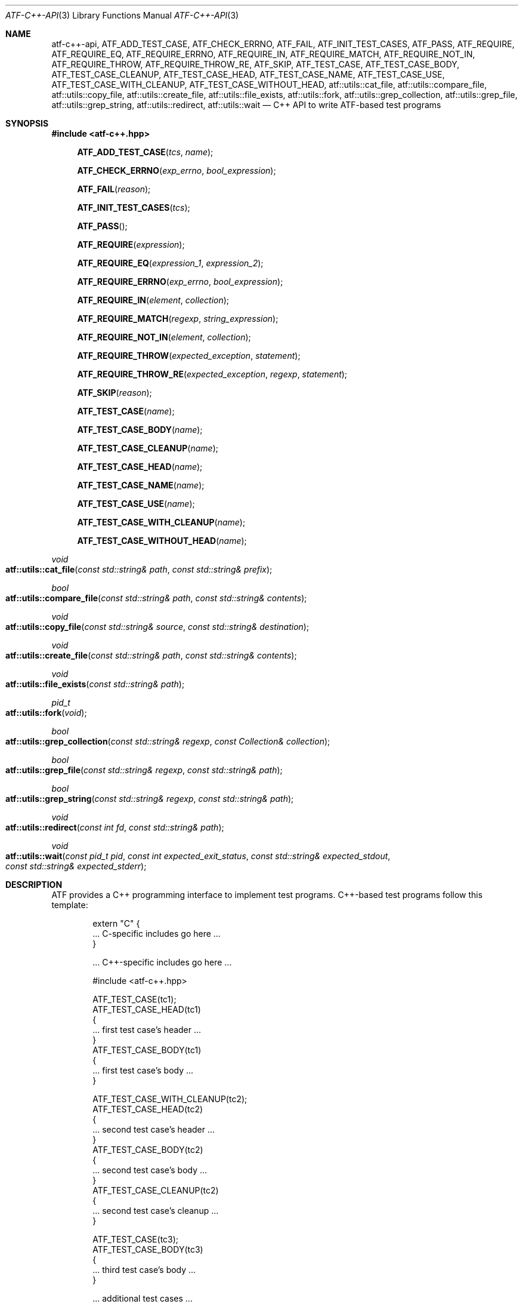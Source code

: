 .\"
.\" Automated Testing Framework (atf)
.\"
.\" Copyright (c) 2008 The NetBSD Foundation, Inc.
.\" All rights reserved.
.\"
.\" Redistribution and use in source and binary forms, with or without
.\" modification, are permitted provided that the following conditions
.\" are met:
.\" 1. Redistributions of source code must retain the above copyright
.\"    notice, this list of conditions and the following disclaimer.
.\" 2. Redistributions in binary form must reproduce the above copyright
.\"    notice, this list of conditions and the following disclaimer in the
.\"    documentation and/or other materials provided with the distribution.
.\"
.\" THIS SOFTWARE IS PROVIDED BY THE NETBSD FOUNDATION, INC. AND
.\" CONTRIBUTORS ``AS IS'' AND ANY EXPRESS OR IMPLIED WARRANTIES,
.\" INCLUDING, BUT NOT LIMITED TO, THE IMPLIED WARRANTIES OF
.\" MERCHANTABILITY AND FITNESS FOR A PARTICULAR PURPOSE ARE DISCLAIMED.
.\" IN NO EVENT SHALL THE FOUNDATION OR CONTRIBUTORS BE LIABLE FOR ANY
.\" DIRECT, INDIRECT, INCIDENTAL, SPECIAL, EXEMPLARY, OR CONSEQUENTIAL
.\" DAMAGES (INCLUDING, BUT NOT LIMITED TO, PROCUREMENT OF SUBSTITUTE
.\" GOODS OR SERVICES; LOSS OF USE, DATA, OR PROFITS; OR BUSINESS
.\" INTERRUPTION) HOWEVER CAUSED AND ON ANY THEORY OF LIABILITY, WHETHER
.\" IN CONTRACT, STRICT LIABILITY, OR TORT (INCLUDING NEGLIGENCE OR
.\" OTHERWISE) ARISING IN ANY WAY OUT OF THE USE OF THIS SOFTWARE, EVEN
.\" IF ADVISED OF THE POSSIBILITY OF SUCH DAMAGE.
.\"
.Dd March 6, 2017
.Dt ATF-C++-API 3
.Os
.Sh NAME
.Nm atf-c++-api ,
.Nm ATF_ADD_TEST_CASE ,
.Nm ATF_CHECK_ERRNO ,
.Nm ATF_FAIL ,
.Nm ATF_INIT_TEST_CASES ,
.Nm ATF_PASS ,
.Nm ATF_REQUIRE ,
.Nm ATF_REQUIRE_EQ ,
.Nm ATF_REQUIRE_ERRNO ,
.Nm ATF_REQUIRE_IN ,
.Nm ATF_REQUIRE_MATCH ,
.Nm ATF_REQUIRE_NOT_IN ,
.Nm ATF_REQUIRE_THROW ,
.Nm ATF_REQUIRE_THROW_RE ,
.Nm ATF_SKIP ,
.Nm ATF_TEST_CASE ,
.Nm ATF_TEST_CASE_BODY ,
.Nm ATF_TEST_CASE_CLEANUP ,
.Nm ATF_TEST_CASE_HEAD ,
.Nm ATF_TEST_CASE_NAME ,
.Nm ATF_TEST_CASE_USE ,
.Nm ATF_TEST_CASE_WITH_CLEANUP ,
.Nm ATF_TEST_CASE_WITHOUT_HEAD ,
.Nm atf::utils::cat_file ,
.Nm atf::utils::compare_file ,
.Nm atf::utils::copy_file ,
.Nm atf::utils::create_file ,
.Nm atf::utils::file_exists ,
.Nm atf::utils::fork ,
.Nm atf::utils::grep_collection ,
.Nm atf::utils::grep_file ,
.Nm atf::utils::grep_string ,
.Nm atf::utils::redirect ,
.Nm atf::utils::wait
.Nd C++ API to write ATF-based test programs
.Sh SYNOPSIS
.In atf-c++.hpp
.Fn ATF_ADD_TEST_CASE "tcs" "name"
.Fn ATF_CHECK_ERRNO "exp_errno" "bool_expression"
.Fn ATF_FAIL "reason"
.Fn ATF_INIT_TEST_CASES "tcs"
.Fn ATF_PASS
.Fn ATF_REQUIRE "expression"
.Fn ATF_REQUIRE_EQ "expression_1" "expression_2"
.Fn ATF_REQUIRE_ERRNO "exp_errno" "bool_expression"
.Fn ATF_REQUIRE_IN "element" "collection"
.Fn ATF_REQUIRE_MATCH "regexp" "string_expression"
.Fn ATF_REQUIRE_NOT_IN "element" "collection"
.Fn ATF_REQUIRE_THROW "expected_exception" "statement"
.Fn ATF_REQUIRE_THROW_RE "expected_exception" "regexp" "statement"
.Fn ATF_SKIP "reason"
.Fn ATF_TEST_CASE "name"
.Fn ATF_TEST_CASE_BODY "name"
.Fn ATF_TEST_CASE_CLEANUP "name"
.Fn ATF_TEST_CASE_HEAD "name"
.Fn ATF_TEST_CASE_NAME "name"
.Fn ATF_TEST_CASE_USE "name"
.Fn ATF_TEST_CASE_WITH_CLEANUP "name"
.Fn ATF_TEST_CASE_WITHOUT_HEAD "name"
.Ft void
.Fo atf::utils::cat_file
.Fa "const std::string& path"
.Fa "const std::string& prefix"
.Fc
.Ft bool
.Fo atf::utils::compare_file
.Fa "const std::string& path"
.Fa "const std::string& contents"
.Fc
.Ft void
.Fo atf::utils::copy_file
.Fa "const std::string& source"
.Fa "const std::string& destination"
.Fc
.Ft void
.Fo atf::utils::create_file
.Fa "const std::string& path"
.Fa "const std::string& contents"
.Fc
.Ft void
.Fo atf::utils::file_exists
.Fa "const std::string& path"
.Fc
.Ft pid_t
.Fo atf::utils::fork
.Fa "void"
.Fc
.Ft bool
.Fo atf::utils::grep_collection
.Fa "const std::string& regexp"
.Fa "const Collection& collection"
.Fc
.Ft bool
.Fo atf::utils::grep_file
.Fa "const std::string& regexp"
.Fa "const std::string& path"
.Fc
.Ft bool
.Fo atf::utils::grep_string
.Fa "const std::string& regexp"
.Fa "const std::string& path"
.Fc
.Ft void
.Fo atf::utils::redirect
.Fa "const int fd"
.Fa "const std::string& path"
.Fc
.Ft void
.Fo atf::utils::wait
.Fa "const pid_t pid"
.Fa "const int expected_exit_status"
.Fa "const std::string& expected_stdout"
.Fa "const std::string& expected_stderr"
.Fc
.Sh DESCRIPTION
ATF provides a C++ programming interface to implement test programs.
C++-based test programs follow this template:
.Bd -literal -offset indent
extern "C" {
.Ns ... C-specific includes go here ...
}

.Ns ... C++-specific includes go here ...

#include <atf-c++.hpp>

ATF_TEST_CASE(tc1);
ATF_TEST_CASE_HEAD(tc1)
{
    ... first test case's header ...
}
ATF_TEST_CASE_BODY(tc1)
{
    ... first test case's body ...
}

ATF_TEST_CASE_WITH_CLEANUP(tc2);
ATF_TEST_CASE_HEAD(tc2)
{
    ... second test case's header ...
}
ATF_TEST_CASE_BODY(tc2)
{
    ... second test case's body ...
}
ATF_TEST_CASE_CLEANUP(tc2)
{
    ... second test case's cleanup ...
}

ATF_TEST_CASE(tc3);
ATF_TEST_CASE_BODY(tc3)
{
    ... third test case's body ...
}

.Ns ... additional test cases ...

ATF_INIT_TEST_CASES(tcs)
{
    ATF_ADD_TEST_CASE(tcs, tc1);
    ATF_ADD_TEST_CASE(tcs, tc2);
    ATF_ADD_TEST_CASE(tcs, tc3);
    ... add additional test cases ...
}
.Ed
.Ss Definition of test cases
Test cases have an identifier and are composed of three different parts:
the header, the body and an optional cleanup routine, all of which are
described in
.Xr atf-test-case 4 .
To define test cases, one can use the
.Fn ATF_TEST_CASE ,
.Fn ATF_TEST_CASE_WITH_CLEANUP
or the
.Fn ATF_TEST_CASE_WITHOUT_HEAD
macros, which take a single parameter specifying the test case's
name.
.Fn ATF_TEST_CASE ,
requires to define a head and a body for the test case,
.Fn ATF_TEST_CASE_WITH_CLEANUP
requires to define a head, a body and a cleanup for the test case and
.Fn ATF_TEST_CASE_WITHOUT_HEAD
requires only a body for the test case.
It is important to note that these
.Em do not
set the test case up for execution when the program is run.
In order to do so, a later registration is needed through the
.Fn ATF_ADD_TEST_CASE
macro detailed in
.Sx Program initialization .
.Pp
Later on, one must define the three parts of the body by means of three
functions.
Their headers are given by the
.Fn ATF_TEST_CASE_HEAD ,
.Fn ATF_TEST_CASE_BODY
and
.Fn ATF_TEST_CASE_CLEANUP
macros, all of which take the test case's name.
Following each of these, a block of code is expected, surrounded by the
opening and closing brackets.
.Pp
Additionally, the
.Fn ATF_TEST_CASE_NAME
macro can be used to obtain the name of the class corresponding to a
particular test case, as the name is internally managed by the library to
prevent clashes with other user identifiers.
Similarly, the
.Fn ATF_TEST_CASE_USE
macro can be executed on a particular test case to mark it as "used" and
thus prevent compiler warnings regarding unused symbols.
Note that
.Em you should never have to use these macros during regular operation.
.Ss Program initialization
The library provides a way to easily define the test program's
.Fn main
function.
You should never define one on your own, but rely on the
library to do it for you.
This is done by using the
.Fn ATF_INIT_TEST_CASES
macro, which is passed the name of the list that will hold the test cases.
This name can be whatever you want as long as it is a valid variable value.
.Pp
After the macro, you are supposed to provide the body of a function, which
should only use the
.Fn ATF_ADD_TEST_CASE
macro to register the test cases the test program will execute.
The first parameter of this macro matches the name you provided in the
former call.
.Ss Header definitions
The test case's header can define the meta-data by using the
.Fn set_md_var
method, which takes two parameters: the first one specifies the
meta-data variable to be set and the second one specifies its value.
Both of them are strings.
.Ss Configuration variables
The test case has read-only access to the current configuration variables
by means of the
.Ft bool
.Fn has_config_var
and the
.Ft std::string
.Fn get_config_var
methods, which can be called in any of the three parts of a test case.
.Ss Access to the source directory
It is possible to get the path to the test case's source directory from any
of its three components by querying the
.Sq srcdir
configuration variable.
.Ss Requiring programs
Aside from the
.Va require.progs
meta-data variable available in the header only, one can also check for
additional programs in the test case's body by using the
.Fn require_prog
function, which takes the base name or full path of a single binary.
Relative paths are forbidden.
If it is not found, the test case will be automatically skipped.
.Ss Test case finalization
The test case finalizes either when the body reaches its end, at which
point the test is assumed to have
.Em passed ,
or at any explicit call to
.Fn ATF_PASS ,
.Fn ATF_FAIL
or
.Fn ATF_SKIP .
These three macros terminate the execution of the test case immediately.
The cleanup routine will be processed afterwards in a completely automated
way, regardless of the test case's termination reason.
.Pp
.Fn ATF_PASS
does not take any parameters.
.Fn ATF_FAIL
and
.Fn ATF_SKIP
take a single string that describes why the test case failed or
was skipped, respectively.
It is very important to provide a clear error message in both cases so that
the user can quickly know why the test did not pass.
.Ss Expectations
Everything explained in the previous section changes when the test case
expectations are redefined by the programmer.
.Pp
Each test case has an internal state called
.Sq expect
that describes what the test case expectations are at any point in time.
The value of this property can change during execution by any of:
.Bl -tag -width indent
.It Fn expect_death "reason"
Expects the test case to exit prematurely regardless of the nature of the
exit.
.It Fn expect_exit "exitcode" "reason"
Expects the test case to exit cleanly.
If
.Va exitcode
is not
.Sq -1 ,
the runtime engine will validate that the exit code of the test case
matches the one provided in this call.
Otherwise, the exact value will be ignored.
.It Fn expect_fail "reason"
Any failure (be it fatal or non-fatal) raised in this mode is recorded.
However, such failures do not report the test case as failed; instead, the
test case finalizes cleanly and is reported as
.Sq expected failure ;
this report includes the provided
.Fa reason
as part of it.
If no error is raised while running in this mode, then the test case is
reported as
.Sq failed .
.Pp
This mode is useful to reproduce actual known bugs in tests.
Whenever the developer fixes the bug later on, the test case will start
reporting a failure, signaling the developer that the test case must be
adjusted to the new conditions.
In this situation, it is useful, for example, to set
.Fa reason
as the bug number for tracking purposes.
.It Fn expect_pass
This is the normal mode of execution.
In this mode, any failure is reported as such to the user and the test case
is marked as
.Sq failed .
.It Fn expect_race "reason"
Any failure or timeout during the execution of the test case will be
considered as if a race condition has been triggered and reported as such.
If no problems arise, the test will continue execution as usual.
.It Fn expect_signal "signo" "reason"
Expects the test case to terminate due to the reception of a signal.
If
.Va signo
is not
.Sq -1 ,
the runtime engine will validate that the signal that terminated the test
case matches the one provided in this call.
Otherwise, the exact value will be ignored.
.It Fn expect_timeout "reason"
Expects the test case to execute for longer than its timeout.
.El
.Ss Helper macros for common checks
The library provides several macros that are very handy in multiple
situations.
These basically check some condition after executing a given statement or
processing a given expression and, if the condition is not met, they
automatically call
.Fn ATF_FAIL
with an appropriate error message.
.Pp
.Fn ATF_REQUIRE
takes an expression and raises a failure if it evaluates to false.
.Pp
.Fn ATF_REQUIRE_EQ
takes two expressions and raises a failure if the two do not evaluate to
the same exact value.
.Pp
.Fn ATF_REQUIRE_IN
takes an element and a collection and validates that the element is present in
the collection.
.Pp
.Fn ATF_REQUIRE_MATCH
takes a regular expression and a string and raises a failure if the regular
expression does not match the string.
.Pp
.Fn ATF_REQUIRE_NOT_IN
takes an element and a collection and validates that the element is not present
in the collection.
.Pp
.Fn ATF_REQUIRE_THROW
takes the name of an exception and a statement and raises a failure if
the statement does not throw the specified exception.
.Fn ATF_REQUIRE_THROW_RE
takes the name of an exception, a regular expresion and a statement and raises a
failure if the statement does not throw the specified exception and if the
message of the exception does not match the regular expression.
.Pp
.Fn ATF_CHECK_ERRNO
and
.Fn ATF_REQUIRE_ERRNO
take, first, the error code that the check is expecting to find in the
.Va errno
variable and, second, a boolean expression that, if evaluates to true,
means that a call failed and
.Va errno
has to be checked against the first value.
.Ss Utility functions
The following functions are provided as part of the
.Nm
API to simplify the creation of a variety of tests.
In particular, these are useful to write tests for command-line interfaces.
.Pp
.Ft void
.Fo atf::utils::cat_file
.Fa "const std::string& path"
.Fa "const std::string& prefix"
.Fc
.Bd -ragged -offset indent
Prints the contents of
.Fa path
to the standard output, prefixing every line with the string in
.Fa prefix .
.Ed
.Pp
.Ft bool
.Fo atf::utils::compare_file
.Fa "const std::string& path"
.Fa "const std::string& contents"
.Fc
.Bd -ragged -offset indent
Returns true if the given
.Fa path
matches exactly the expected inlined
.Fa contents .
.Ed
.Pp
.Ft void
.Fo atf::utils::copy_file
.Fa "const std::string& source"
.Fa "const std::string& destination"
.Fc
.Bd -ragged -offset indent
Copies the file
.Fa source
to
.Fa destination .
The permissions of the file are preserved during the code.
.Ed
.Pp
.Ft void
.Fo atf::utils::create_file
.Fa "const std::string& path"
.Fa "const std::string& contents"
.Fc
.Bd -ragged -offset indent
Creates
.Fa file
with the text given in
.Fa contents .
.Ed
.Pp
.Ft void
.Fo atf::utils::file_exists
.Fa "const std::string& path"
.Fc
.Bd -ragged -offset indent
Checks if
.Fa path
exists.
.Ed
.Pp
.Ft pid_t
.Fo atf::utils::fork
.Fa "void"
.Fc
.Bd -ragged -offset indent
Forks a process and redirects the standard output and standard error of the
child to files for later validation with
.Fn atf::utils::wait .
Fails the test case if the fork fails, so this does not return an error.
.Ed
.Pp
.Ft bool
.Fo atf::utils::grep_collection
.Fa "const std::string& regexp"
.Fa "const Collection& collection"
.Fc
.Bd -ragged -offset indent
Searches for the regular expression
.Fa regexp
in any of the strings contained in the
.Fa collection .
This is a template that accepts any one-dimensional container of strings.
.Ed
.Pp
.Ft bool
.Fo atf::utils::grep_file
.Fa "const std::string& regexp"
.Fa "const std::string& path"
.Fc
.Bd -ragged -offset indent
Searches for the regular expression
.Fa regexp
in the file
.Fa path .
The variable arguments are used to construct the regular expression.
.Ed
.Pp
.Ft bool
.Fo atf::utils::grep_string
.Fa "const std::string& regexp"
.Fa "const std::string& str"
.Fc
.Bd -ragged -offset indent
Searches for the regular expression
.Fa regexp
in the string
.Fa str .
.Ed
.Ft void
.Fo atf::utils::redirect
.Fa "const int fd"
.Fa "const std::string& path"
.Fc
.Bd -ragged -offset indent
Redirects the given file descriptor
.Fa fd
to the file
.Fa path .
This function exits the process in case of an error and does not properly mark
the test case as failed.
As a result, it should only be used in subprocesses of the test case; specially
those spawned by
.Fn atf::utils::fork .
.Ed
.Pp
.Ft void
.Fo atf::utils::wait
.Fa "const pid_t pid"
.Fa "const int expected_exit_status"
.Fa "const std::string& expected_stdout"
.Fa "const std::string& expected_stderr"
.Fc
.Bd -ragged -offset indent
Waits and validates the result of a subprocess spawned with
.Fn atf::utils::wait .
The validation involves checking that the subprocess exited cleanly and returned
the code specified in
.Fa expected_exit_status
and that its standard output and standard error match the strings given in
.Fa expected_stdout
and
.Fa expected_stderr .
.Pp
If any of the
.Fa expected_stdout
or
.Fa expected_stderr
strings are prefixed with
.Sq save: ,
then they specify the name of the file into which to store the stdout or stderr
of the subprocess, and no comparison is performed.
.Ed
.Sh EXAMPLES
The following shows a complete test program with a single test case that
validates the addition operator:
.Bd -literal -offset indent
#include <atf-c++.hpp>

ATF_TEST_CASE(addition);
ATF_TEST_CASE_HEAD(addition)
{
    set_md_var("descr", "Sample tests for the addition operator");
}
ATF_TEST_CASE_BODY(addition)
{
    ATF_REQUIRE_EQ(0 + 0, 0);
    ATF_REQUIRE_EQ(0 + 1, 1);
    ATF_REQUIRE_EQ(1 + 0, 1);

    ATF_REQUIRE_EQ(1 + 1, 2);

    ATF_REQUIRE_EQ(100 + 200, 300);
}

ATF_TEST_CASE(open_failure);
ATF_TEST_CASE_HEAD(open_failure)
{
    set_md_var("descr", "Sample tests for the open function");
}
ATF_TEST_CASE_BODY(open_failure)
{
    ATF_REQUIRE_ERRNO(ENOENT, open("non-existent", O_RDONLY) == -1);
}

ATF_TEST_CASE(known_bug);
ATF_TEST_CASE_HEAD(known_bug)
{
    set_md_var("descr", "Reproduces a known bug");
}
ATF_TEST_CASE_BODY(known_bug)
{
    expect_fail("See bug number foo/bar");
    ATF_REQUIRE_EQ(3, 1 + 1);
    expect_pass();
    ATF_REQUIRE_EQ(3, 1 + 2);
}

ATF_INIT_TEST_CASES(tcs)
{
    ATF_ADD_TEST_CASE(tcs, addition);
    ATF_ADD_TEST_CASE(tcs, open_failure);
    ATF_ADD_TEST_CASE(tcs, known_bug);
}
.Ed
.Sh SEE ALSO
.Xr atf-test-program 1 ,
.Xr atf-test-case 4
